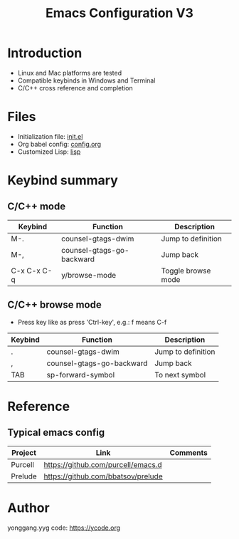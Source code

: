 #+TITLE: Emacs Configuration V3

* Introduction
- Linux and Mac platforms are tested
- Compatible keybinds in Windows and Terminal
- C/C++ cross reference and completion

* Files
- Initialization file: [[file:init.el][init.el]]
- Org babel config: [[file:config.org][config.org]]
- Customized Lisp: [[file:lisp/][lisp]]

* Keybind summary
** C/C++ mode
| Keybind     | Function                  | Description        |
|-------------+---------------------------+--------------------|
| M-.         | counsel-gtags-dwim        | Jump to definition |
| M-,         | counsel-gtags-go-backward | Jump back          |
| C-x C-x C-q | y/browse-mode             | Toggle browse mode |

** C/C++ browse mode
- Press key like as press 'Ctrl-key', e.g.: f means C-f
| Keybind | Function                  | Description        |
|---------+---------------------------+--------------------|
| .       | counsel-gtags-dwim        | Jump to definition |
| ,       | counsel-gtags-go-backward | Jump back          |
| TAB     | sp-forward-symbol         | To next symbol     |

* Reference
** Typical emacs config
| Project | Link                               | Comments |
|---------+------------------------------------+----------|
| Purcell | https://github.com/purcell/emacs.d |          |
| Prelude | https://github.com/bbatsov/prelude |          |
|---------+------------------------------------+----------|

* Author
yonggang.yyg code: [[https://ycode.org]]
